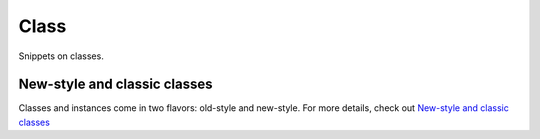 Class
=====

Snippets on classes.


New-style and classic classes
-----------------------------

Classes and instances come in two flavors: old-style and new-style.  For more
details, check out `New-style and classic classes <https://docs.python.org/2/reference/datamodel.html#new-style-and-classic-classes>`_
